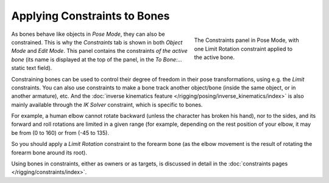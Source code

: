 ..    TODO/Review: {{review|}}.

*****************************
Applying Constraints to Bones
*****************************

.. figure:: /images/rigging_posing_constraints.png
   :align: right
   :figwidth: 280px

   The Constraints panel in Pose Mode,
   with one Limit Rotation constraint applied to the active bone.


As bones behave like objects in *Pose Mode*, they can also be constrained. This is
why the *Constraints* tab is shown in both *Object Mode* and
*Edit Mode*. This panel contains the constraints *of the active
bone* (its name is displayed at the top of the panel,
in the *To Bone:...* static text field).

Constraining bones can be used to control their degree of freedom in their pose transformations,
using e.g. the *Limit* constraints.
You can also use constraints to make a bone track another object/bone
(inside the same object, or in another armature), etc.
And the :doc:`inverse kinematics feature </rigging/posing/inverse_kinematics/index>`
is also mainly available through the *IK Solver* constraint, which is specific to bones.

For example, a human elbow cannot rotate backward (unless the character has broken his hand),
nor to the sides, and its forward and roll rotations are limited in a given range
(for example, depending on the rest position of your elbow,
it may be from (0 to 160) or from (-45 to 135).

So you should apply a *Limit Rotation* constraint to the forearm bone
(as the elbow movement is the result of rotating the forearm bone around its root).

Using bones in constraints, either as owners or as targets, is discussed in detail in the
:doc:`constraints pages </rigging/constraints/index>`.
